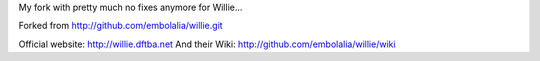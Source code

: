 My fork with pretty much no fixes anymore for Willie...

Forked from http://github.com/embolalia/willie.git

Official website: http://willie.dftba.net
And their Wiki: http://github.com/embolalia/willie/wiki